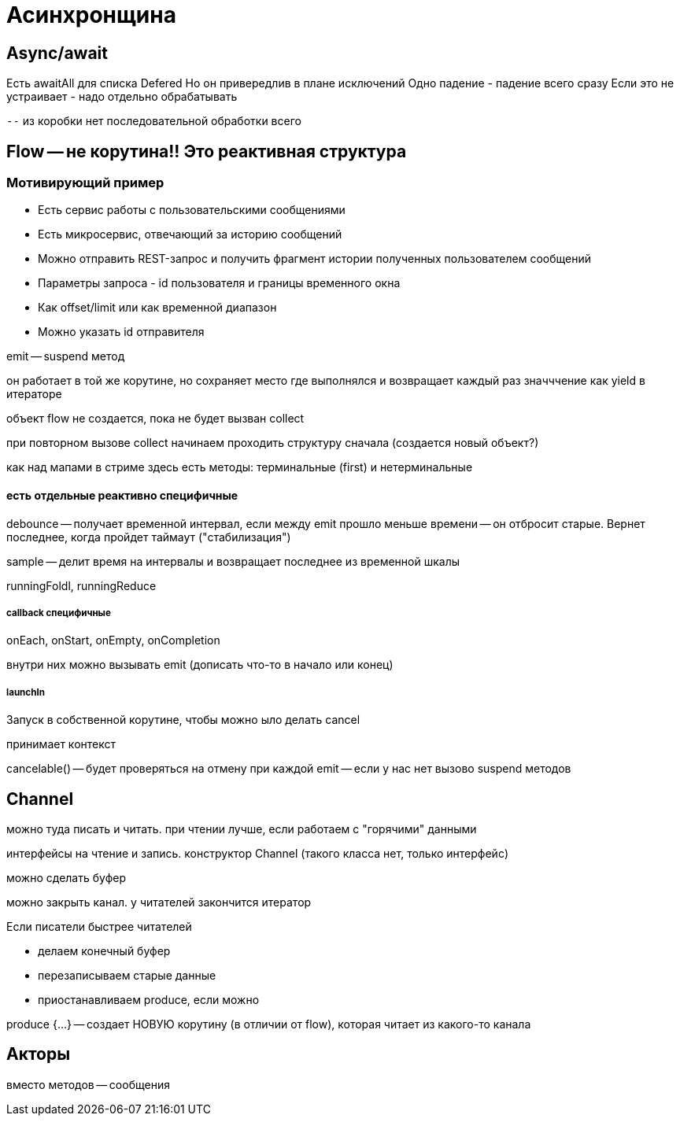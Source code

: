 = Асинхронщина

== Async/await

Есть awaitAll для списка Defered
Но он привередлив в плане исключений
Одно падение - падение всего сразу
Если это не устраивает - надо отдельно
обрабатывать

`--` из коробки нет последовательной обработки всего

== Flow -- не корутина!! Это реактивная структура
=== Мотивирующий пример 

* Есть сервис работы с пользовательскими сообщениями
* Есть микросервис, отвечающий за историю сообщений
* Можно отправить REST-запрос и получить фрагмент истории полученных пользователем сообщений
* Параметры запроса - id пользователя и границы временного окна
* Как offset/limit или как временной диапазон
* Можно указать id отправителя


emit -- suspend метод 

он работает в той же корутине, но сохраняет место где выполнялся и возвращает каждый раз значччение как yield в итераторе

объект flow не создается, пока не будет вызван collect 

при повторном вызове collect начинаем проходить структуру сначала (создается новый объект?)

как над мапами в стриме здесь есть методы: терминальные (first) и нетерминальные 

==== есть отдельные реактивно специфичные 

debounce -- получает временной интервал, если между emit прошло меньше времени -- он отбросит старые. Вернет последнее, когда пройдет таймаут ("стабилизация") 

sample -- делит время на интервалы и возвращает последнее из временной шкалы


runningFoldl, runningReduce

===== callback специфичные 
onEach, onStart, onEmpty, onCompletion 

внутри них можно вызывать emit (дописать что-то в начало или конец)

===== launchIn 
Запуск в собственной корутине, чтобы можно ыло делать cancel 

принимает контекст

cancelable() -- будет проверяться на отмену при каждой emit -- если у нас нет вызово suspend методов


== Channel
можно туда писать и читать. при чтении лучше, если работаем с "горячими" данными

интерфейсы на чтение и запись. конструктор Channel (такого класса нет, только интерфейс)

можно сделать буфер

можно закрыть канал. у читателей закончится итератор

Если писатели быстрее читателей

* делаем конечный буфер 
* перезаписываем старые данные
* приостанавливаем produce, если можно


produce {...} -- создает НОВУЮ корутину (в отличии от flow), которая читает из какого-то канала

== Акторы 
вместо методов -- сообщения 